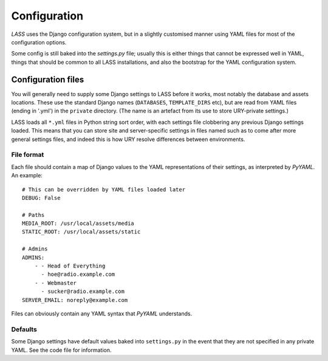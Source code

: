 .. _configuration:

=============
Configuration
=============

.. sectionauthor:: Matt Windsor<matt.windsor@ury.org.uk>

*LASS* uses the Django configuration system, but in a slightly
customised manner using YAML files for most of the configuration
options.

Some config is still baked into the *settings.py* file; usually this
is either things that cannot be expressed well in YAML, things that
should be common to all LASS installations, and also the bootstrap
for the YAML configuration system.

Configuration files
===================

You will generally need to supply some Django settings to LASS before
it works, most notably the database and assets locations.  These use
the standard Django names (``DATABASES``, ``TEMPLATE_DIRS`` etc), but
are read from YAML files (ending in '.yml') in the ``private``
directory.  (The name is an artefact from its use to store URY-private
settings.)

LASS loads all ``*.yml`` files in Python string sort order, with each
settings file clobbering any previous Django settings loaded.  This
means that you can store site and server-specific settings in files
named such as to come after more general settings files, and indeed
this is how URY resolve differences between environments.

File format
-----------

Each file should contain a map of Django values to the YAML
representations of their settings, as interpreted by *PyYAML*.  An
example::

    # This can be overridden by YAML files loaded later
    DEBUG: False
     
    # Paths
    MEDIA_ROOT: /usr/local/assets/media
    STATIC_ROOT: /usr/local/assets/static

    # Admins
    ADMINS:
        - - Head of Everything
          - hoe@radio.example.com
        - - Webmaster
          - sucker@radio.example.com
    SERVER_EMAIL: noreply@example.com

Files can obviously contain any YAML syntax that *PyYAML* understands.

Defaults
--------

Some Django settings have default values baked into ``settings.py`` in
the event that they are not specified in any private YAML.  See the
code file for information.
